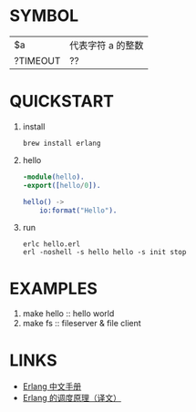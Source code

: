 * SYMBOL
| $a       | 代表字符 a 的整数 |
| ?TIMEOUT | ??                |

* QUICKSTART
1. install
   #+BEGIN_SRC shell
brew install erlang
   #+END_SRC

2. hello
   #+BEGIN_SRC erlang
-module(hello).
-export([hello/0]).

hello() ->
    io:format("Hello").
   #+END_SRC

3. run
   #+BEGIN_SRC shell
erlc hello.erl
erl -noshell -s hello hello -s init stop
   #+END_SRC

* EXAMPLES
1. make hello :: hello world
2. make fs :: fileserver & file client

* LINKS
- [[https://erldoc.com/][Erlang 中文手册]]
- [[http://www.cnblogs.com/zhengsyao/p/how_erlang_does_scheduling_translation.html][Erlang 的调度原理（译文）]]
